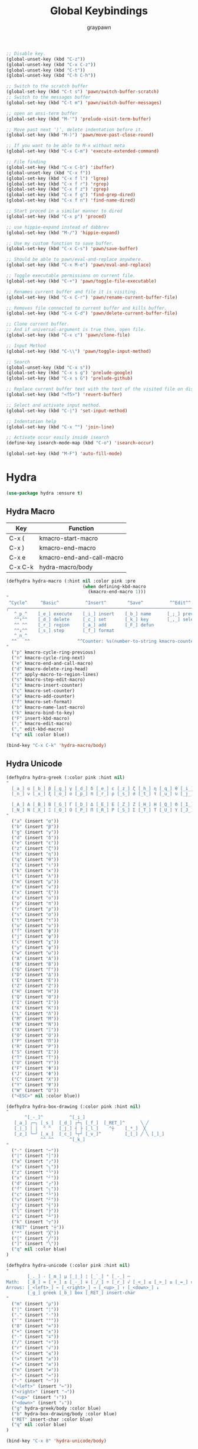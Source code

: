 #+TITLE:Global Keybindings
#+AUTHOR: graypawn
#+EMAIL: choi.pawn@gmail.com
#+OPTIONS: toc:2 num:nil ^:nil

#+BEGIN_SRC emacs-lisp
;; Disable key.
(global-unset-key (kbd "C-z"))
(global-unset-key (kbd "C-x C-z"))
(global-unset-key (kbd "C-t"))
(global-unset-key (kbd "C-h C-h"))

;; Switch to the scratch buffer
(global-set-key (kbd "C-t s") 'pawn/switch-buffer-scratch)
;; Switch to the messages buffer
(global-set-key (kbd "C-t m") 'pawn/switch-buffer-messages)

;; open an ansi-term buffer
(global-set-key (kbd "M-'") 'prelude-visit-term-buffer)

;; Move past next ‘)’, delete indentation before it.
(global-set-key (kbd "M-)") 'pawn/move-past-close-round)

;; If you want to be able to M-x without meta
(global-set-key (kbd "C-x C-m") 'execute-extended-command)

;; File finding
(global-set-key (kbd "C-x C-b") 'ibuffer)
(global-unset-key (kbd "C-x f"))
(global-set-key (kbd "C-x f l") 'lgrep)
(global-set-key (kbd "C-x f r") 'rgrep)
(global-set-key (kbd "C-x f z") 'zgrep)
(global-set-key (kbd "C-x f g") 'find-grep-dired)
(global-set-key (kbd "C-x f n") 'find-name-dired)

;; Start proced in a similar manner to dired
(global-set-key (kbd "C-x p") 'proced)

;; use hippie-expand instead of dabbrev
(global-set-key (kbd "M-/") 'hippie-expand)

;; Use my custom function to save buffer.
(global-set-key (kbd "C-x C-s") 'pawn/save-buffer)

;; Should be able to pawn/eval-and-replace anywhere.
(global-set-key (kbd "C-x M-e") 'pawn/eval-and-replace)

;; Toggle executable permissions on current file.
(global-set-key (kbd "C-+") 'pawn/toggle-file-executable)

;; Renames current buffer and file it is visiting.
(global-set-key (kbd "C-x C-r") 'pawn/rename-current-buffer-file)

;; Removes file connected to current buffer and kills buffer.
(global-set-key (kbd "C-x C-d") 'pawn/delete-current-buffer-file)

;; Clone current buffer.
;; And if universal-argument is true then, open file.
(global-set-key (kbd "C-x c") 'pawn/clone-file)

;; Input Method
(global-set-key (kbd "C-\\") 'pawn/toggle-input-method)

;; Search
(global-unset-key (kbd "C-x s"))
(global-set-key (kbd "C-x s g") 'prelude-google)
(global-set-key (kbd "C-x s G") 'prelude-github)

;; Replace current buffer text with the text of the visited file on disk
(global-set-key (kbd "<f5>") 'revert-buffer)

;; Select and activate input method.
(global-set-key (kbd "C-|") 'set-input-method)

;; Indentation help
(global-set-key (kbd "C-x ^") 'join-line)

;; Activate occur easily inside isearch
(define-key isearch-mode-map (kbd "C-o") 'isearch-occur)

(global-set-key (kbd "M-F") 'auto-fill-mode)
#+END_SRC
* Hydra
#+BEGIN_SRC emacs-lisp
(use-package hydra :ensure t)
#+END_SRC
** Hydra Macro
| Key     | Function                  |
|---------+---------------------------|
| C-x (   | kmacro-start-macro        |
| C-x )   | kmacro-end-macro          |
| C-x e   | kmacro-end-and-call-macro |
| C-x C-k | hydra-macro/body          |
#+BEGIN_SRC emacs-lisp
(defhydra hydra-macro (:hint nil :color pink :pre
                             (when defining-kbd-macro
                               (kmacro-end-macro 1)))
"
 ^Cycle^     ^Basic^          ^Insert^        ^Save^          ^^Edit^^
╭─────────────────────────────────────────────────────────────────────────╯
   ^_p_^    [_e_] execute    [_i_] insert    [_b_] name      [_;_] previous
   ^^↑^^    [_d_] delete     [_c_] set       [_k_] key       [_,_] select
   ^^ ^^    [_r_] region     [_a_] add       [_F_] defun
   ^^↓^^    [_s_] step       [_f_] format
   ^_n_^
  ^^   ^^                  ^^Counter: %s(number-to-string kmacro-counter)
"
  ("p" kmacro-cycle-ring-previous)
  ("n" kmacro-cycle-ring-next)
  ("e" kmacro-end-and-call-macro)
  ("d" kmacro-delete-ring-head)
  ("r" apply-macro-to-region-lines)
  ("s" kmacro-step-edit-macro)
  ("i" kmacro-insert-counter)
  ("c" kmacro-set-counter)
  ("a" kmacro-add-counter)
  ("f" kmacro-set-format)
  ("b" kmacro-name-last-macro)
  ("k" kmacro-bind-to-key)
  ("F" insert-kbd-macro)
  (";" kmacro-edit-macro)
  ("," edit-kbd-macro)
  ("q" nil :color blue))

(bind-key "C-x C-k" 'hydra-macro/body)
#+END_SRC
** Hydra Unicode
#+BEGIN_SRC emacs-lisp
(defhydra hydra-greek (:color pink :hint nil)
"
  [_a_] α [_b_] β [_g_] γ [_d_] δ [_e_] ε [_z_] ζ [_h_] η [_q_] θ [_i_] ι [_k_] κ [_l_] λ [_m_] μ
  [_n_] ν [_x_] ξ [_o_] ο [_p_] π [_r_] ρ [_s_] σ [_t_] τ [_u_] υ [_j_] φ [_c_] χ [_y_] ψ [_w_] ω

  [_A_] Α [_B_] Β [_G_] Γ [_D_] Δ [_E_] Ε [_Z_] Ζ [_H_] Η [_Q_] Θ [_I_] Ι [_K_] Κ [_l_] Λ [_M_] Μ  ╭────────────┐
  [_N_] Ν [_X_] Ξ [_O_] Ο [_P_] Π [_R_] Ρ [_S_] Σ [_T_] Τ [_U_] Υ [_J_] Φ [_C_] Χ [_Y_] Ψ [_W_] Ω   Quit [_<ESC>_]
"
  ("a" (insert "α"))
  ("b" (insert "β"))
  ("g" (insert "γ"))
  ("d" (insert "δ"))
  ("e" (insert "ε"))
  ("z" (insert "ζ"))
  ("h" (insert "η"))
  ("q" (insert "θ"))
  ("i" (insert "ι"))
  ("k" (insert "κ"))
  ("l" (insert "λ"))
  ("m" (insert "μ"))
  ("n" (insert "ν"))
  ("x" (insert "ξ"))
  ("o" (insert "ο"))
  ("p" (insert "π"))
  ("r" (insert "ρ"))
  ("s" (insert "σ"))
  ("t" (insert "τ"))
  ("u" (insert "υ"))
  ("f" (insert "ϕ"))
  ("j" (insert "φ"))
  ("c" (insert "χ"))
  ("y" (insert "ψ"))
  ("w" (insert "ω"))
  ("A" (insert "Α"))
  ("B" (insert "Β"))
  ("G" (insert "Γ"))
  ("D" (insert "Δ"))
  ("E" (insert "Ε"))
  ("Z" (insert "Ζ"))
  ("H" (insert "Η"))
  ("Q" (insert "Θ"))
  ("I" (insert "Ι"))
  ("K" (insert "Κ"))
  ("L" (insert "Λ"))
  ("M" (insert "Μ"))
  ("N" (insert "Ν"))
  ("X" (insert "Ξ"))
  ("O" (insert "Ο"))
  ("P" (insert "Π"))
  ("R" (insert "Ρ"))
  ("S" (insert "Σ"))
  ("T" (insert "Τ"))
  ("U" (insert "Υ"))
  ("F" (insert "Φ"))
  ("J" (insert "Φ"))
  ("C" (insert "Χ"))
  ("Y" (insert "Ψ"))
  ("W" (insert "Ω"))
  ("<ESC>" nil :color blue))

(defhydra hydra-box-drawing (:color pink :hint nil)
"
       ^[_-_]^          ^[_i_]
   [_a_] ╭─╮ [_s_]  [_d_] ┌┴┐ [_f_]  [_RET_]^      ╲ ╱
   [_|_] │ │  ^ ^   [_j_] ┤ ├ [_l_]    ^┼    [_*_]  ╳
   [_z_] ╰─╯ [_x_]  [_c_] └┬┘ [_v_]^         [_[_] ╱ ╲ [_]_]
             ^^ ^^      ^[_k_]
"
  ("-" (insert "─"))
  ("|" (insert "│"))
  ("a" (insert "╭"))
  ("s" (insert "╮"))
  ("z" (insert "╰"))
  ("x" (insert "╯"))
  ("d" (insert "┌"))
  ("f" (insert "┐"))
  ("c" (insert "└"))
  ("v" (insert "┘"))
  ("j" (insert "┤"))
  ("l" (insert "├"))
  ("i" (insert "┴"))
  ("k" (insert "┬"))
  ("RET" (insert "┼"))
  ("*" (insert "╳"))
  ("[" (insert "╱"))
  ("]" (insert "╲"))
  ("q" nil :color blue)
)

(defhydra hydra-unicode (:color pink :hint nil)
"
        [_._] · [_m_] µ [_|_] ¦ [_`_] ° [_-_] ─
Math:   [_8_] ∞ [_+_] ± [_-_] ∓ [_/_] ÷ [_r_] √ [_<_] ≤ [_>_] ≥ [_=_] ≡ [_n_] ≠ [_~_] ≈
Arrows: [_<left>_] ← [_<right>_] → [_<up>_] ↑ [_<down>_] ↓
        [_g_] greek [_b_] box [_RET_] insert-char
"
  ("m" (insert "µ"))
  ("|" (insert "¦"))
  ("." (insert "·"))
  ("`" (insert "°"))
  ("8" (insert "∞"))
  ("+" (insert "±"))
  ("-" (insert "∓"))
  ("/" (insert "÷"))
  ("r" (insert "√"))
  ("<" (insert "≤"))
  (">" (insert "≥"))
  ("=" (insert "≡"))
  ("n" (insert "≠"))
  ("~" (insert "≈"))
  ("-" (insert "─"))
  ("<left>" (insert "←"))
  ("<right>" (insert "→"))
  ("<up>" (insert "↑"))
  ("<down>" (insert "↓"))
  ("g" hydra-greek/body :color blue)
  ("b" hydra-box-drawing/body :color blue)
  ("RET" insert-char :color blue)
  ("q" nil :color blue)
)

(bind-key "C-x 8" 'hydra-unicode/body)
#+END_SRC
** Hydra Yank Pop
#+BEGIN_SRC emacs-lisp
(defhydra hydra-yank-pop ()
  "yank"
  ("C-y" yank nil)
  ("M-y" yank-pop nil)
  ("n" (yank-pop 1) "next")
  ("p" (yank-pop -1) "prev"))

(bind-key (kbd "M-y") 'hydra-yank-pop/yank-pop)
#+END_SRC
